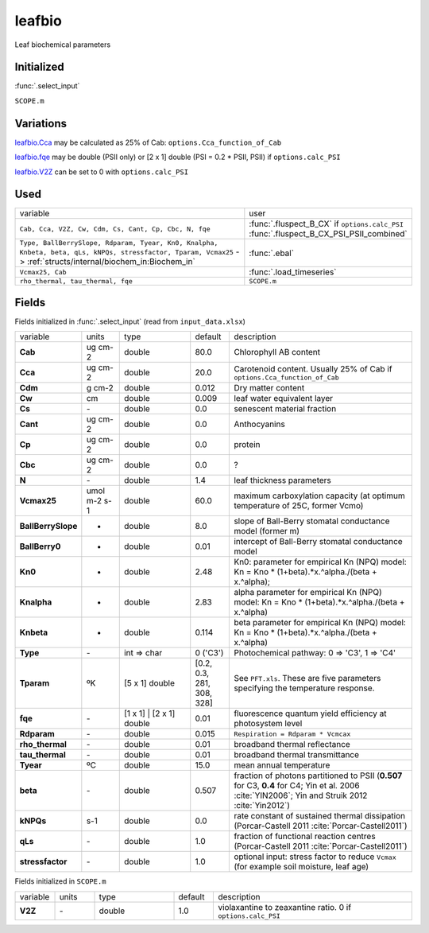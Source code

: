 leafbio
========
Leaf biochemical parameters

Initialized
""""""""""""
:func:`.select_input`

``SCOPE.m``

Variations
""""""""""""
leafbio.Cca_ may be calculated as 25% of Cab: ``options.Cca_function_of_Cab``

leafbio.fqe_ may be double (PSII only) or [2 x 1] double (PSI = 0.2 * PSII, PSII) if ``options.calc_PSI``

leafbio.V2Z_ can be set to 0 with ``options.calc_PSI``

Used
"""""
.. list-table::
    :widths: 75 25

    * - variable
      - user
    * - ``Cab, Cca, V2Z, Cw, Cdm, Cs, Cant, Cp, Cbc, N, fqe``
      - | :func:`.fluspect_B_CX` if ``options.calc_PSI``
        | :func:`.fluspect_B_CX_PSI_PSII_combined`
    * - ``Type, BallBerrySlope, Rdparam, Tyear, Kn0, Knalpha, Knbeta, beta, qLs, kNPQs, stressfactor, Tparam, Vcmax25`` -> :ref:`structs/internal/biochem_in:Biochem_in`
      - :func:`.ebal`
    * - ``Vcmax25, Cab``
      - :func:`.load_timeseries`
    * - ``rho_thermal, tau_thermal, fqe``
      - ``SCOPE.m``

Fields
"""""""

Fields initialized in :func:`.select_input` (read from ``input_data.xlsx``)

.. list-table::
    :widths: 10 10 20 10 50

    * - variable
      - units
      - type
      - default
      - description
    * - **Cab**
      - ug cm-2
      - double
      - 80.0
      - Chlorophyll AB content
    * - .. _leafbio.Cca:

        **Cca**
      - ug cm-2
      - double
      - 20.0
      - Carotenoid content. Usually 25% of Cab if ``options.Cca_function_of_Cab``
    * - **Cdm**
      - g cm-2
      - double
      - 0.012
      - Dry matter content
    * - **Cw**
      - cm
      - double
      - 0.009
      - leaf water equivalent layer
    * - **Cs**
      - \-
      - double
      - 0.0
      - senescent material fraction
    * - **Cant**
      - ug cm-2
      - double
      - 0.0
      - Anthocyanins
    * - **Cp**
      - ug cm-2
      - double
      - 0.0
      - protein
    * - **Cbc**
      - ug cm-2
      - double
      - 0.0
      - ?
    * - **N**
      - \-
      - double
      - 1.4
      - leaf thickness parameters
    * - **Vcmax25**
      - umol m-2 s-1
      - double
      - 60.0
      - maximum carboxylation capacity (at optimum temperature of 25C, former Vcmo)
    * - **BallBerrySlope**
      - -
      - double
      - 8.0
      - slope of Ball-Berry stomatal conductance model (former m)
    * - **BallBerry0**
      - -
      - double
      - 0.01
      - intercept of Ball-Berry stomatal conductance model
    * - **Kn0**
      - -
      - double
      - 2.48
      - Kn0: parameter for empirical Kn (NPQ) model: Kn = Kno * (1+beta).*x.^alpha./(beta + x.^alpha);
    * - **Knalpha**
      - -
      - double
      - 2.83
      - alpha parameter for empirical Kn (NPQ) model: Kn = Kno * (1+beta).*x.^alpha./(beta + x.^alpha)
    * - **Knbeta**
      - -
      - double
      - 0.114
      - beta parameter for empirical Kn (NPQ) model: Kn = Kno * (1+beta).*x.^alpha./(beta + x.^alpha)
    * - **Type**
      - \-
      - int => char
      - 0 ('C3')
      - Photochemical pathway: 0 => 'C3', 1 => 'C4'
    * - **Tparam**
      - ºK
      - [5 x 1] double
      - [0.2, 0.3, 281, 308, 328]
      - See ``PFT.xls``. These are five parameters specifying the temperature response.
    * - .. _leafbio.fqe:

        **fqe**
      - \-
      - [1 x 1] | [2 x 1] double
      - 0.01
      - fluorescence quantum yield efficiency at photosystem level
    * - **Rdparam**
      - \-
      - double
      - 0.015
      - ``Respiration = Rdparam * Vcmcax``
    * - **rho_thermal**
      - \-
      - double
      - 0.01
      - broadband thermal reflectance
    * - **tau_thermal**
      - \-
      - double
      - 0.01
      - broadband thermal transmittance
    * - **Tyear**
      - ºC
      - double
      - 15.0
      - mean annual temperature
    * - **beta**
      - \-
      - double
      - 0.507
      - fraction of photons partitioned to PSII (**0.507** for C3, **0.4** for C4; Yin et al. 2006 :cite:`YIN2006`; Yin and Struik 2012 :cite:`Yin2012`)
    * - **kNPQs**
      - s-1
      - double
      - 0.0
      - rate constant of sustained thermal dissipation (Porcar-Castell 2011 :cite:`Porcar-Castell2011`)
    * - **qLs**
      - \-
      - double
      - 1.0
      - fraction of functional reaction centres (Porcar-Castell 2011 :cite:`Porcar-Castell2011`)
    * - **stressfactor**
      - \-
      - double
      - 1.0
      - optional input: stress factor to reduce ``Vcmax`` (for example soil moisture, leaf age)


Fields initialized in ``SCOPE.m``

.. list-table::
    :widths: 10 10 20 10 50

    * - variable
      - units
      - type
      - default
      - description
    * - .. _leafbio.V2Z:

        **V2Z**
      - \-
      - double
      - 1.0
      - violaxantine to zeaxantine ratio. 0 if ``options.calc_PSI``